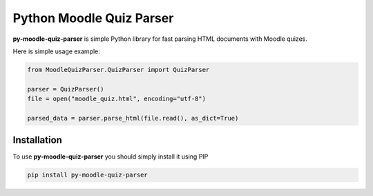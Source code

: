 Python Moodle Quiz Parser
=========================

**py-moodle-quiz-parser** is simple Python library for fast parsing HTML documents with Moodle quizes.

Here is simple usage example:

..  code-block:: python

    from MoodleQuizParser.QuizParser import QuizParser

    parser = QuizParser()
    file = open("moodle_quiz.html", encoding="utf-8")

    parsed_data = parser.parse_html(file.read(), as_dict=True)

Installation
------------

To use **py-moodle-quiz-parser** you should simply install it using PIP

..  code-block:: console
    
    pip install py-moodle-quiz-parser
